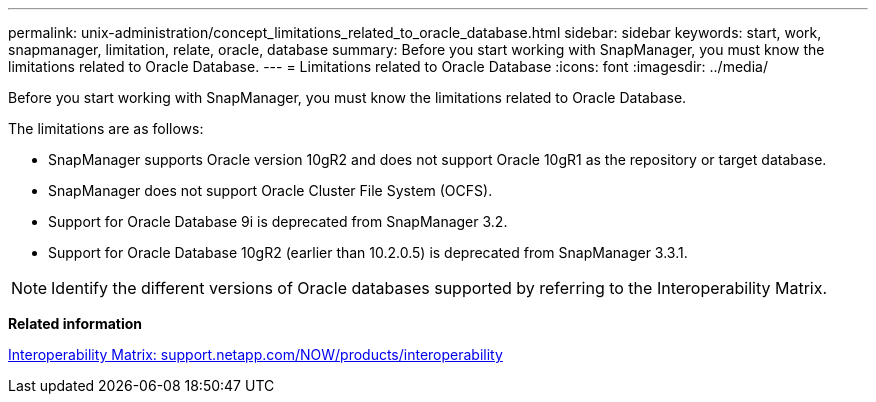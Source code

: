 ---
permalink: unix-administration/concept_limitations_related_to_oracle_database.html
sidebar: sidebar
keywords: start, work, snapmanager, limitation, relate, oracle, database
summary: Before you start working with SnapManager, you must know the limitations related to Oracle Database.
---
= Limitations related to Oracle Database
:icons: font
:imagesdir: ../media/

[.lead]
Before you start working with SnapManager, you must know the limitations related to Oracle Database.

The limitations are as follows:

* SnapManager supports Oracle version 10gR2 and does not support Oracle 10gR1 as the repository or target database.
* SnapManager does not support Oracle Cluster File System (OCFS).
* Support for Oracle Database 9i is deprecated from SnapManager 3.2.
* Support for Oracle Database 10gR2 (earlier than 10.2.0.5) is deprecated from SnapManager 3.3.1.

NOTE: Identify the different versions of Oracle databases supported by referring to the Interoperability Matrix.

*Related information*

http://support.netapp.com/NOW/products/interoperability/[Interoperability Matrix: support.netapp.com/NOW/products/interoperability]
